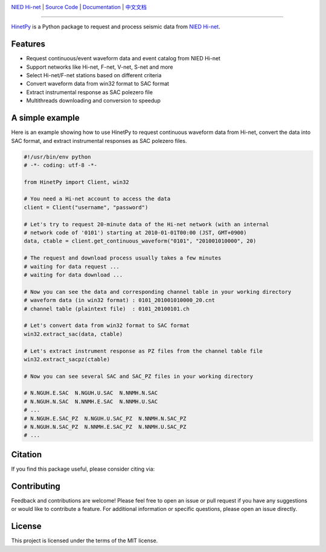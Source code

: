 .. image:: https://github.com/seisman/HinetPy/actions/workflows/tests.yml/badge.svg
    :target: https://github.com/seisman/HinetPy/actions/workflows/tests.yml
.. image:: https://codecov.io/gh/seisman/HinetPy/branch/main/graph/badge.svg
   :target: https://codecov.io/gh/seisman/HinetPy
.. image:: https://img.shields.io/github/release/seisman/HinetPy.svg
    :target: https://github.com/seisman/HinetPy/releases
.. image:: https://img.shields.io/pypi/v/HinetPy.svg
    :target: https://pypi.org/project/HinetPy/
.. image:: https://img.shields.io/pypi/pyversions/HinetPy.svg
    :target: https://pypi.org/project/HinetPy/
.. image:: https://img.shields.io/github/license/seisman/HinetPy.svg
    :target: https://github.com/seisman/HinetPy/blob/main/LICENSE
.. image:: https://joss.theoj.org/papers/10.21105/joss.06840/status.svg
   :target: https://doi.org/10.21105/joss.06840
.. image:: https://zenodo.org/badge/23509035.svg
    :target: https://zenodo.org/badge/latestdoi/23509035

.. placeholder-for-doc-index

`NIED Hi-net <https://www.hinet.bosai.go.jp/>`__ |
`Source Code <https://github.com/seisman/HinetPy>`__ |
`Documentation <https://seisman.github.io/HinetPy>`__ |
`中文文档 <https://seisman.github.io/HinetPy/zh_CN/>`__

----

`HinetPy <https://github.com/seisman/HinetPy>`_ is a Python package to request and
process seismic data from `NIED Hi-net <https://www.hinet.bosai.go.jp/>`__.

Features
========

- Request continuous/event waveform data and event catalog from NIED Hi-net
- Support networks like Hi-net, F-net, V-net, S-net and more
- Select Hi-net/F-net stations based on different criteria
- Convert waveform data from win32 format to SAC format
- Extract instrumental response as SAC polezero file
- Multithreads downloading and conversion to speedup

A simple example
================

Here is an example showing how to use HinetPy to request continuous waveform data from
Hi-net, convert the data into SAC format, and extract instrumental responses as SAC
polezero files.

.. code-block:: python

    #!/usr/bin/env python
    # -*- coding: utf-8 -*-

    from HinetPy import Client, win32

    # You need a Hi-net account to access the data
    client = Client("username", "password")

    # Let's try to request 20-minute data of the Hi-net network (with an internal
    # network code of '0101') starting at 2010-01-01T00:00 (JST, GMT+0900)
    data, ctable = client.get_continuous_waveform("0101", "201001010000", 20)

    # The request and download process usually takes a few minutes
    # waiting for data request ...
    # waiting for data download ...

    # Now you can see the data and corresponding channel table in your working directory
    # waveform data (in win32 format) : 0101_201001010000_20.cnt
    # channel table (plaintext file)  : 0101_20100101.ch

    # Let's convert data from win32 format to SAC format
    win32.extract_sac(data, ctable)

    # Let's extract instrument response as PZ files from the channel table file
    win32.extract_sacpz(ctable)

    # Now you can see several SAC and SAC_PZ files in your working directory

    # N.NGUH.E.SAC  N.NGUH.U.SAC  N.NNMH.N.SAC
    # N.NGUH.N.SAC  N.NNMH.E.SAC  N.NNMH.U.SAC
    # ...
    # N.NGUH.E.SAC_PZ  N.NGUH.U.SAC_PZ  N.NNMH.N.SAC_PZ
    # N.NGUH.N.SAC_PZ  N.NNMH.E.SAC_PZ  N.NNMH.U.SAC_PZ
    # ...

Citation
========

If you find this package useful, please consider citing via:

.. image:: https://zenodo.org/badge/23509035.svg
    :target: https://zenodo.org/badge/latestdoi/23509035

Contributing
============

Feedback and contributions are welcome! Please feel free to open an issue or pull
request if you have any suggestions or would like to contribute a feature.
For additional information or specific questions, please open an issue directly.

License
=======

This project is licensed under the terms of the MIT license.
